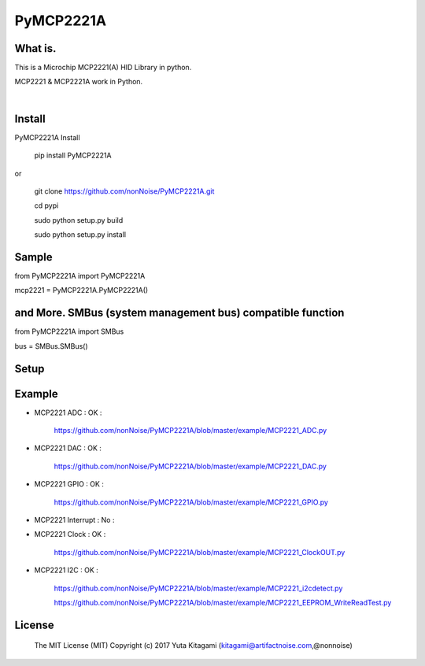 =====================================================
PyMCP2221A
=====================================================

What is.
----------------------------------------------------

This is a Microchip MCP2221(A) HID Library in python.

MCP2221 & MCP2221A work in Python. 

|

Install
----------------------------------------------------

PyMCP2221A Install

    pip install PyMCP2221A

or

    git clone https://github.com/nonNoise/PyMCP2221A.git

    cd pypi

    sudo python setup.py build

    sudo python setup.py install



Sample
----------------------------------------------------

from PyMCP2221A import PyMCP2221A

mcp2221 = PyMCP2221A.PyMCP2221A()

and More. SMBus (system management bus) compatible function 
----------------------------------------------------

from PyMCP2221A import SMBus 

bus = SMBus.SMBus()


Setup
----------------------------------------------------

.. image:: ./img/mcp2221.PNG

Example
----------------------------------------------------

- MCP2221 ADC : OK :

    https://github.com/nonNoise/PyMCP2221A/blob/master/example/MCP2221_ADC.py

- MCP2221 DAC : OK :

    https://github.com/nonNoise/PyMCP2221A/blob/master/example/MCP2221_DAC.py    

- MCP2221 GPIO : OK :

    https://github.com/nonNoise/PyMCP2221A/blob/master/example/MCP2221_GPIO.py

- MCP2221 Interrupt : No :

- MCP2221 Clock : OK :

    https://github.com/nonNoise/PyMCP2221A/blob/master/example/MCP2221_ClockOUT.py

- MCP2221 I2C  : OK :

    https://github.com/nonNoise/PyMCP2221A/blob/master/example/MCP2221_i2cdetect.py

    https://github.com/nonNoise/PyMCP2221A/blob/master/example/MCP2221_EEPROM_WriteReadTest.py




License
----------------------------------------------------

    The MIT License (MIT) Copyright (c) 2017 Yuta Kitagami (kitagami@artifactnoise.com,@nonnoise)
